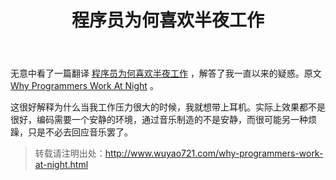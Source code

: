 #+BLOG: wuyao721
#+OPTIONS: toc:nil ^:nil
#+CATEGORY: 
#+PERMALINK: why-programmers-work-at-night
#+TAGS: 高效
#+LaTeX_CLASS: cjk-article
#+DESCRIPTION:
#+TITLE: 程序员为何喜欢半夜工作

无意中看了一篇翻译 [[http://www.36kr.com/p/200791.html][程序员为何喜欢半夜工作]] ，解答了我一直以来的疑惑。原文 [[http://www.businessinsider.com/why-programmers-work-at-night-2013-1][Why Programmers Work At Night]] 。

#+html: <!--more-->



这很好解释为什么当我工作压力很大的时候，我就想带上耳机。实际上效果都不是很好，编码需要一个安静的环境，通过音乐制造的不是安静，而很可能另一种烦躁，只是不必去回应音乐罢了。


#+begin_quote
转载请注明出处：[[http://www.wuyao721.com/why-programmers-work-at-night.html]]
#+end_quote
